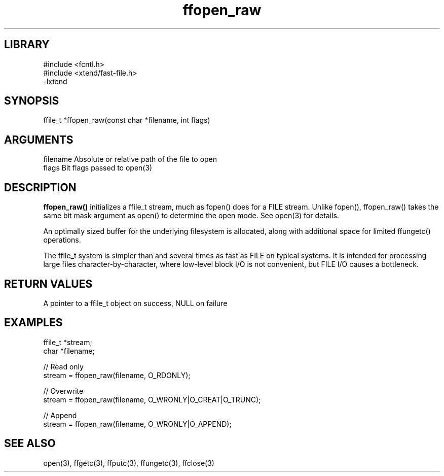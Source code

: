 \" Generated by c2man from ffopen_raw.c
.TH ffopen_raw 3

.SH LIBRARY
\" Indicate #includes, library name, -L and -l flags
.nf
.na
#include <fcntl.h>
#include <xtend/fast-file.h>
-lxtend
.ad
.fi

\" Convention:
\" Underline anything that is typed verbatim - commands, etc.
.SH SYNOPSIS
.PP
.nf
.na
ffile_t *ffopen_raw(const char *filename, int flags)
.ad
.fi

.SH ARGUMENTS
.nf
.na
filename    Absolute or relative path of the file to open
flags       Bit flags passed to open(3)
.ad
.fi

.SH DESCRIPTION

.B ffopen_raw()
initializes a ffile_t stream, much as fopen() does for a FILE
stream.  Unlike fopen(), ffopen_raw() takes the same bit mask
argument as open() to determine the open mode.
See open(3) for details.

An optimally sized buffer for the underlying filesystem is allocated,
along with additional space for limited ffungetc() operations.

The ffile_t system is simpler than and several times as
fast as FILE on typical systems.  It is intended for processing
large files character-by-character, where low-level block I/O
is not convenient, but FILE I/O causes a bottleneck.

.SH RETURN VALUES

A pointer to a ffile_t object on success, NULL on failure

.SH EXAMPLES
.nf
.na

ffile_t *stream;
char    *filename;

// Read only
stream = ffopen_raw(filename, O_RDONLY);

// Overwrite
stream = ffopen_raw(filename, O_WRONLY|O_CREAT|O_TRUNC);

// Append
stream = ffopen_raw(filename, O_WRONLY|O_APPEND);
.ad
.fi

.SH SEE ALSO

open(3), ffgetc(3), ffputc(3), ffungetc(3), ffclose(3)

